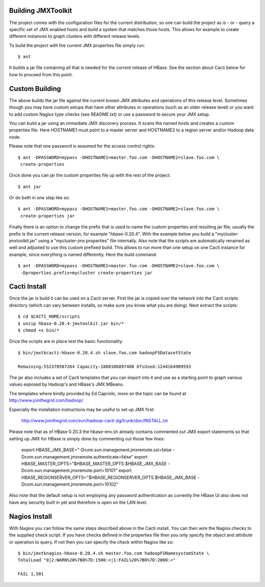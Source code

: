 Building JMXToolkit
===================

The project comes with the configuration files for the current distribution, 
so one can build the project as is - or - query a specific set of JMX enabled
hosts and build a system that matches those hosts. This allows for example
to create different instances to graph clusters with different release levels.

To build the project with the current JMX properties file simply run::

    $ ant

It builds a jar file containing all that is needed for the current release
of HBase. See the section about Cacti below for how to proceed from this point.

Custom Building
===============

The above builds the jar file against the current known JMX attributes and
operations of this release level. Sometimes though you may have custom setups
that have other attributes or operations (such as an older release level) or
you want to add custom Nagios type checks (see README.txt) or use a password 
to secure your JMX setup. 

You can build a jar using an immediate JMX discovery process. It scans the
named hosts and creates a custom properties file. Here HOSTNAME1 must point
to a master server and HOSTNAME2 to a region server and/or Hadoop data node.

Please note that one password is assumed for the access control rights::

    $ ant -DPASSWORD=mypass -DHOSTNAME1=master.foo.com -DHOSTNAME2=slave.foo.com \
     create-properties

Once done you can jar the custom properties file up with the rest of the 
project::

    $ ant jar

Or do both in one step like so::

    $ ant -DPASSWORD=mypass -DHOSTNAME1=master.foo.com -DHOSTNAME2=slave.foo.com \
     create-properties jar

Finally there is an option to change the prefix that is used to name the
custom properties and resulting jar file; usually the prefix is the current 
release version, for example "hbase-0.20.4". With the example below you build a 
"mycluster-jmxtoolkit.jar" using a "mycluster-jmx.properties" file internally.
Also note that the scripts are automatically renamed as well and adjusted to 
use this custom prefixed build. This allows to run more than one setup on one
Cacti instance for example, since everything is named differently. Here the
build command::

    $ ant -DPASSWORD=mypass -DHOSTNAME1=master.foo.com -DHOSTNAME2=slave.foo.com \
     -Dproperties.prefix=mycluster create-properties jar

Cacti Install
=============

Once the jar is build it can be used on a Cacti server. First the jar is copied
over the network into the Cacti scripts directory (which can vary between 
installs, so make sure you know what you are doing). Next extract the scripts::

    $ cd $CACTI_HOME/scripts
    $ unzip hbase-0.20.4-jmxtoolkit.jar bin/*
    $ chmod +x bin/*

Once the scripts are in place test the basic functionality::

    $ bin/jmxtkcacti-hbase-0.20.4.sh slave.foo.com hadoopFSDatasetState

    Remaining:552378507264 Capacity:1880106897408 DfsUsed:1244164909593

The jar also includes a set of Cacti templates that you can import into it and
use as a starting point to graph various values exposed by Hadoop's and HBase's
JMX MBeans.

The templates where kindly provided by Ed Capriolo, more on the topic can be 
found at http://www.jointhegrid.com/hadoop/

Especially the installation instructions may be useful to set up JMX first:

  http://www.jointhegrid.com/svn/hadoop-cacti-jtg/trunk/doc/INSTALL.txt

Please note that as of HBase 0.20.3 the hbase-env.sh already contains commented
out JMX export statements so that setting up JMX for HBase is simply done by
commenting out those few lines:

    export HBASE_JMX_BASE="-Dcom.sun.management.jmxremote.ssl=false -Dcom.sun.management.jmxremote.authenticate=false"
    export HBASE_MASTER_OPTS="$HBASE_MASTER_OPTS $HBASE_JMX_BASE -Dcom.sun.management.jmxremote.port=10101"
    export HBASE_REGIONSERVER_OPTS="$HBASE_REGIONSERVER_OPTS $HBASE_JMX_BASE -Dcom.sun.management.jmxremote.port=10102"

Also note that the default setup is not employing any password authentication
as currently the HBase UI also does not have any security built in yet and
therefore is open on the LAN level. 

Nagios Install
==============

With Nagios you can follow the same steps described above in the Cacti install.
You can then wire the Nagios checks to the supplied check script. If you have
checks defined in the properties file then you only specify the object and
attribute or operation to query. If not then you can specify the check within
Nagios like so::

    $ bin/jmxtknagios-hbase-0.20.4.sh master.foo.com hadoopFSNamesystemState \
    TotalLoad "0|2:WARN%20%7B0%7D:1500:<|1:FAIL%20%7B0%7D:2000:<"

    FAIL 1,501
